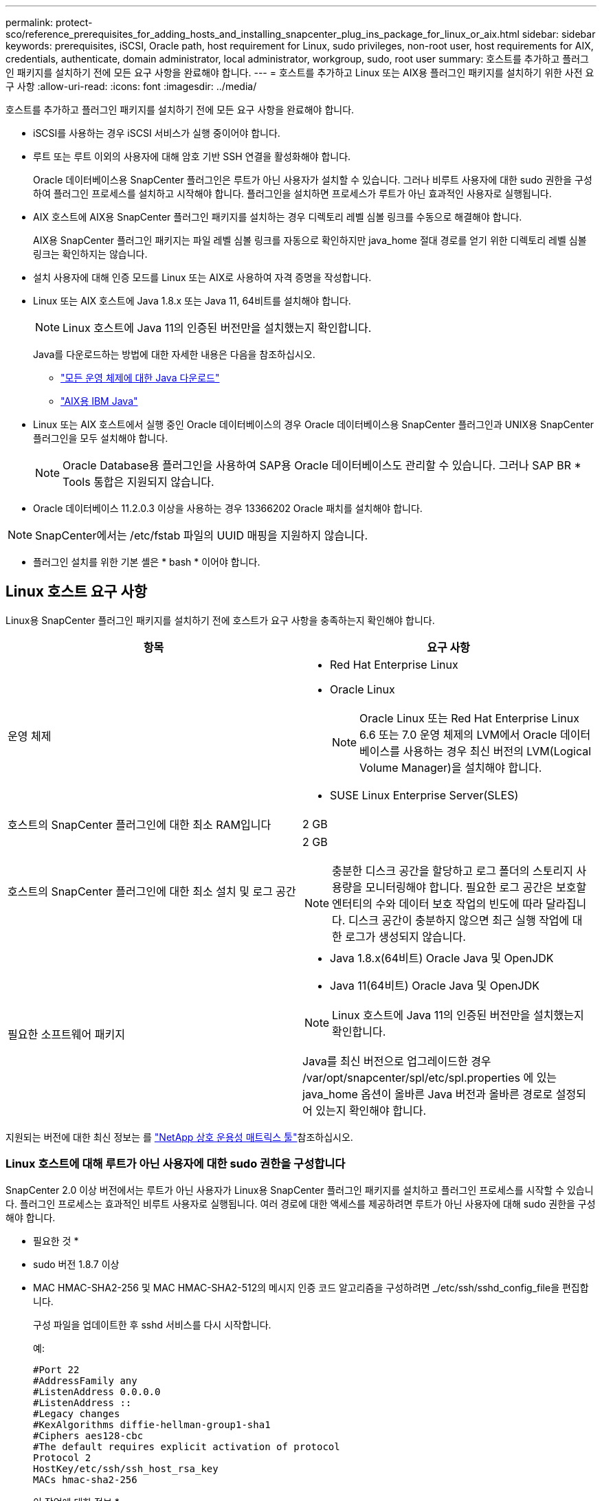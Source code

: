 ---
permalink: protect-sco/reference_prerequisites_for_adding_hosts_and_installing_snapcenter_plug_ins_package_for_linux_or_aix.html 
sidebar: sidebar 
keywords: prerequisites, iSCSI, Oracle path, host requirement for Linux, sudo privileges, non-root user, host requirements for AIX, credentials, authenticate, domain administrator, local administrator, workgroup, sudo, root user 
summary: 호스트를 추가하고 플러그인 패키지를 설치하기 전에 모든 요구 사항을 완료해야 합니다. 
---
= 호스트를 추가하고 Linux 또는 AIX용 플러그인 패키지를 설치하기 위한 사전 요구 사항
:allow-uri-read: 
:icons: font
:imagesdir: ../media/


[role="lead"]
호스트를 추가하고 플러그인 패키지를 설치하기 전에 모든 요구 사항을 완료해야 합니다.

* iSCSI를 사용하는 경우 iSCSI 서비스가 실행 중이어야 합니다.
* 루트 또는 루트 이외의 사용자에 대해 암호 기반 SSH 연결을 활성화해야 합니다.
+
Oracle 데이터베이스용 SnapCenter 플러그인은 루트가 아닌 사용자가 설치할 수 있습니다. 그러나 비루트 사용자에 대한 sudo 권한을 구성하여 플러그인 프로세스를 설치하고 시작해야 합니다. 플러그인을 설치하면 프로세스가 루트가 아닌 효과적인 사용자로 실행됩니다.

* AIX 호스트에 AIX용 SnapCenter 플러그인 패키지를 설치하는 경우 디렉토리 레벨 심볼 링크를 수동으로 해결해야 합니다.
+
AIX용 SnapCenter 플러그인 패키지는 파일 레벨 심볼 링크를 자동으로 확인하지만 java_home 절대 경로를 얻기 위한 디렉토리 레벨 심볼 링크는 확인하지는 않습니다.

* 설치 사용자에 대해 인증 모드를 Linux 또는 AIX로 사용하여 자격 증명을 작성합니다.
* Linux 또는 AIX 호스트에 Java 1.8.x 또는 Java 11, 64비트를 설치해야 합니다.
+

NOTE: Linux 호스트에 Java 11의 인증된 버전만을 설치했는지 확인합니다.

+
Java를 다운로드하는 방법에 대한 자세한 내용은 다음을 참조하십시오.

+
** http://www.java.com/en/download/manual.jsp["모든 운영 체제에 대한 Java 다운로드"^]
** https://www.ibm.com/support/pages/java-sdk-aix["AIX용 IBM Java"^]


* Linux 또는 AIX 호스트에서 실행 중인 Oracle 데이터베이스의 경우 Oracle 데이터베이스용 SnapCenter 플러그인과 UNIX용 SnapCenter 플러그인을 모두 설치해야 합니다.
+

NOTE: Oracle Database용 플러그인을 사용하여 SAP용 Oracle 데이터베이스도 관리할 수 있습니다. 그러나 SAP BR * Tools 통합은 지원되지 않습니다.

* Oracle 데이터베이스 11.2.0.3 이상을 사용하는 경우 13366202 Oracle 패치를 설치해야 합니다.



NOTE: SnapCenter에서는 /etc/fstab 파일의 UUID 매핑을 지원하지 않습니다.

* 플러그인 설치를 위한 기본 셸은 * bash * 이어야 합니다.




== Linux 호스트 요구 사항

Linux용 SnapCenter 플러그인 패키지를 설치하기 전에 호스트가 요구 사항을 충족하는지 확인해야 합니다.

|===
| 항목 | 요구 사항 


 a| 
운영 체제
 a| 
* Red Hat Enterprise Linux
* Oracle Linux
+

NOTE: Oracle Linux 또는 Red Hat Enterprise Linux 6.6 또는 7.0 운영 체제의 LVM에서 Oracle 데이터베이스를 사용하는 경우 최신 버전의 LVM(Logical Volume Manager)을 설치해야 합니다.

* SUSE Linux Enterprise Server(SLES)




 a| 
호스트의 SnapCenter 플러그인에 대한 최소 RAM입니다
 a| 
2 GB



 a| 
호스트의 SnapCenter 플러그인에 대한 최소 설치 및 로그 공간
 a| 
2 GB


NOTE: 충분한 디스크 공간을 할당하고 로그 폴더의 스토리지 사용량을 모니터링해야 합니다. 필요한 로그 공간은 보호할 엔터티의 수와 데이터 보호 작업의 빈도에 따라 달라집니다. 디스크 공간이 충분하지 않으면 최근 실행 작업에 대한 로그가 생성되지 않습니다.



 a| 
필요한 소프트웨어 패키지
 a| 
* Java 1.8.x(64비트) Oracle Java 및 OpenJDK
* Java 11(64비트) Oracle Java 및 OpenJDK



NOTE: Linux 호스트에 Java 11의 인증된 버전만을 설치했는지 확인합니다.

Java를 최신 버전으로 업그레이드한 경우 /var/opt/snapcenter/spl/etc/spl.properties 에 있는 java_home 옵션이 올바른 Java 버전과 올바른 경로로 설정되어 있는지 확인해야 합니다.

|===
지원되는 버전에 대한 최신 정보는 를 https://imt.netapp.com/matrix/imt.jsp?components=117016;&solution=1259&isHWU&src=IMT["NetApp 상호 운용성 매트릭스 툴"^]참조하십시오.



=== Linux 호스트에 대해 루트가 아닌 사용자에 대한 sudo 권한을 구성합니다

SnapCenter 2.0 이상 버전에서는 루트가 아닌 사용자가 Linux용 SnapCenter 플러그인 패키지를 설치하고 플러그인 프로세스를 시작할 수 있습니다. 플러그인 프로세스는 효과적인 비루트 사용자로 실행됩니다. 여러 경로에 대한 액세스를 제공하려면 루트가 아닌 사용자에 대해 sudo 권한을 구성해야 합니다.

* 필요한 것 *

* sudo 버전 1.8.7 이상
* MAC HMAC-SHA2-256 및 MAC HMAC-SHA2-512의 메시지 인증 코드 알고리즘을 구성하려면 _/etc/ssh/sshd_config_file을 편집합니다.
+
구성 파일을 업데이트한 후 sshd 서비스를 다시 시작합니다.

+
예:

+
[listing]
----
#Port 22
#AddressFamily any
#ListenAddress 0.0.0.0
#ListenAddress ::
#Legacy changes
#KexAlgorithms diffie-hellman-group1-sha1
#Ciphers aes128-cbc
#The default requires explicit activation of protocol
Protocol 2
HostKey/etc/ssh/ssh_host_rsa_key
MACs hmac-sha2-256
----


* 이 작업에 대한 정보 *

루트가 아닌 사용자에 대해 sudo 권한을 구성하여 다음 경로에 대한 액세스를 제공해야 합니다.

* /home/_linux_user_/.sc_netapp/snapcenter_linux_host_plugin.bin
* /custom_location/netapp/snapcenter/SPL/설치/플러그인/제거
* /custom_location/NetApp/snapcenter/SPL/bin/SPL입니다


* 단계 *

. Linux용 SnapCenter 플러그인 패키지를 설치할 Linux 호스트에 로그인합니다.
. visudo Linux 유틸리티를 사용하여 /etc/sudoers 파일에 다음 행을 추가합니다.
+
[listing, subs="+quotes"]
----
Cmnd_Alias HPPLCMD = sha224:checksum_value== /home/_LINUX_USER_/.sc_netapp/snapcenter_linux_host_plugin.bin, /opt/NetApp/snapcenter/spl/installation/plugins/uninstall, /opt/NetApp/snapcenter/spl/bin/spl, /opt/NetApp/snapcenter/scc/bin/scc
Cmnd_Alias PRECHECKCMD = sha224:checksum_value== /home/_LINUX_USER_/.sc_netapp/Linux_Prechecks.sh
Cmnd_Alias CONFIGCHECKCMD = sha224:checksum_value== /opt/NetApp/snapcenter/spl/plugins/scu/scucore/configurationcheck/Config_Check.sh
Cmnd_Alias SCCMD = sha224:checksum_value== /opt/NetApp/snapcenter/spl/bin/sc_command_executor
Cmnd_Alias SCCCMDEXECUTOR =checksum_value== /opt/NetApp/snapcenter/scc/bin/sccCommandExecutor
_LINUX_USER_ ALL=(ALL) NOPASSWD:SETENV: HPPLCMD, PRECHECKCMD, CONFIGCHECKCMD, SCCCMDEXECUTOR, SCCMD
Defaults: _LINUX_USER_ !visiblepw
Defaults: _LINUX_USER_ !requiretty
----
+

NOTE: 다른 허용 명령과 함께 RAC 설정을 사용하는 경우 다음을 /etc/sudoers 파일에 추가해야 합니다. '/<crs_home>/bin/olsnodes'



_/etc/oracle/OLR.loc_file에서 _CRS_HOME_ 값을 가져올 수 있습니다.

_linux_user_는 사용자가 생성한 루트가 아닌 사용자의 이름입니다.

_C:\ProgramData\NetApp\SnapCenter\Package Repository_에 있는 * Oracle_checksum.txt * 파일에서 _checksum_value_를 가져올 수 있습니다.

사용자 지정 위치를 지정한 경우 위치는 _CUSTOM_PATH\NetApp\SnapCenter\Package Repository_입니다.


IMPORTANT: 이 예제는 고유한 데이터를 만들기 위한 참조로만 사용해야 합니다.



== AIX 호스트 요구 사항

AIX용 SnapCenter 플러그인 패키지를 설치하기 전에 호스트가 요구 사항을 충족하는지 확인해야 합니다.


NOTE: AIX용 SnapCenter 플러그인 패키지의 일부인 UNIX용 SnapCenter 플러그인은 동시 볼륨 그룹을 지원하지 않습니다.

|===
| 항목 | 요구 사항 


 a| 
운영 체제
 a| 
AIX 7.1 이상



 a| 
호스트의 SnapCenter 플러그인에 대한 최소 RAM입니다
 a| 
4 GB



 a| 
호스트의 SnapCenter 플러그인에 대한 최소 설치 및 로그 공간
 a| 
2 GB


NOTE: 충분한 디스크 공간을 할당하고 로그 폴더의 스토리지 사용량을 모니터링해야 합니다. 필요한 로그 공간은 보호할 엔터티의 수와 데이터 보호 작업의 빈도에 따라 달라집니다. 디스크 공간이 충분하지 않으면 최근 실행 작업에 대한 로그가 생성되지 않습니다.



 a| 
필요한 소프트웨어 패키지
 a| 
* Java 1.8.x(64비트) IBM Java
* Java 11(64비트) IBM Java


Java를 최신 버전으로 업그레이드한 경우 /var/opt/snapcenter/spl/etc/spl.properties 에 있는 java_home 옵션이 올바른 Java 버전과 올바른 경로로 설정되어 있는지 확인해야 합니다.

|===
지원되는 버전에 대한 최신 정보는 를 https://imt.netapp.com/matrix/imt.jsp?components=117016;&solution=1259&isHWU&src=IMT["NetApp 상호 운용성 매트릭스 툴"^]참조하십시오.



=== AIX 호스트에 대한 루트가 아닌 사용자에 대한 sudo 권한을 구성합니다

SnapCenter 4.4 이상에서는 루트가 아닌 사용자가 AIX용 SnapCenter 플러그인 패키지를 설치하고 플러그인 프로세스를 시작할 수 있습니다. 플러그인 프로세스는 효과적인 비루트 사용자로 실행됩니다. 여러 경로에 대한 액세스를 제공하려면 루트가 아닌 사용자에 대해 sudo 권한을 구성해야 합니다.

* 필요한 것 *

* sudo 버전 1.8.7 이상
* MAC HMAC-SHA2-256 및 MAC HMAC-SHA2-512의 메시지 인증 코드 알고리즘을 구성하려면 _/etc/ssh/sshd_config_file을 편집합니다.
+
구성 파일을 업데이트한 후 sshd 서비스를 다시 시작합니다.

+
예:

+
[listing]
----
#Port 22
#AddressFamily any
#ListenAddress 0.0.0.0
#ListenAddress ::
#Legacy changes
#KexAlgorithms diffie-hellman-group1-sha1
#Ciphers aes128-cbc
#The default requires explicit activation of protocol
Protocol 2
HostKey/etc/ssh/ssh_host_rsa_key
MACs hmac-sha2-256
----


* 이 작업에 대한 정보 *

루트가 아닌 사용자에 대해 sudo 권한을 구성하여 다음 경로에 대한 액세스를 제공해야 합니다.

* /home/_aix_user_/.sc_netapp/snapcenter_aix_host_plugin.bsx
* /custom_location/netapp/snapcenter/SPL/설치/플러그인/제거
* /custom_location/NetApp/snapcenter/SPL/bin/SPL입니다


* 단계 *

. AIX용 SnapCenter 플러그인 패키지를 설치할 AIX 호스트에 로그인합니다.
. visudo Linux 유틸리티를 사용하여 /etc/sudoers 파일에 다음 행을 추가합니다.
+
[listing, subs="+quotes"]
----
Cmnd_Alias HPPACMD = sha224:checksum_value== /home/_AIX_USER_/.sc_netapp/snapcenter_aix_host_plugin.bsx,
/opt/NetApp/snapcenter/spl/installation/plugins/uninstall, /opt/NetApp/snapcenter/spl/bin/spl
Cmnd_Alias PRECHECKCMD = sha224:checksum_value== /home/_AIX_USER_/.sc_netapp/AIX_Prechecks.sh
Cmnd_Alias CONFIGCHECKCMD = sha224:checksum_value== /opt/NetApp/snapcenter/spl/plugins/scu/scucore/configurationcheck/Config_Check.sh
Cmnd_Alias SCCMD = sha224:checksum_value== /opt/NetApp/snapcenter/spl/bin/sc_command_executor
_AIX_USER_ ALL=(ALL) NOPASSWD:SETENV: HPPACMD, PRECHECKCMD, CONFIGCHECKCMD, SCCMD
Defaults: _AIX_USER_ !visiblepw
Defaults: _AIX_USER_ !requiretty
----
+

NOTE: 다른 허용 명령과 함께 RAC 설정을 사용하는 경우 다음을 /etc/sudoers 파일에 추가해야 합니다. '/<crs_home>/bin/olsnodes'



_/etc/oracle/OLR.loc_file에서 _CRS_HOME_ 값을 가져올 수 있습니다.

_AIX_USER_는 사용자가 작성한 루트가 아닌 사용자의 이름입니다.

_C:\ProgramData\NetApp\SnapCenter\Package Repository_에 있는 * Oracle_checksum.txt * 파일에서 _checksum_value_를 가져올 수 있습니다.

사용자 지정 위치를 지정한 경우 위치는 _CUSTOM_PATH\NetApp\SnapCenter\Package Repository_입니다.


IMPORTANT: 이 예제는 고유한 데이터를 만들기 위한 참조로만 사용해야 합니다.



== 자격 증명을 설정합니다

SnapCenter는 자격 증명을 사용하여 SnapCenter 작업을 위해 사용자를 인증합니다. Linux 또는 AIX 호스트에 플러그인 패키지를 설치하기 위한 자격 증명을 작성해야 합니다.

* 이 작업에 대한 정보 *

이 자격 증명은 루트 사용자 또는 sudo 권한이 있는 비루트 사용자에 대해 생성되어 플러그인 프로세스를 설치 및 시작할 수 있습니다.

자세한 내용은 또는 을 참조하십시오 <<Linux 호스트에 대해 루트가 아닌 사용자에 대한 sudo 권한을 구성합니다>> <<AIX 호스트에 대한 루트가 아닌 사용자에 대한 sudo 권한을 구성합니다>>

|===


| * 모범 사례: * 호스트를 구축하고 플러그인을 설치한 후에는 자격 증명을 생성할 수 있지만, 호스트를 구축하고 플러그인을 설치하기 전에 SVM을 추가한 후 자격 증명을 생성하는 것이 가장 좋습니다. 
|===
* 단계 *

. 왼쪽 탐색 창에서 * 설정 * 을 클릭합니다.
. 설정 페이지에서 * 자격 증명 * 을 클릭합니다.
. 새로 만들기 * 를 클릭합니다.
. 자격 증명 페이지에 자격 증명 정보를 입력합니다.
+
|===
| 이 필드의 내용... | 수행할 작업... 


 a| 
자격 증명 이름입니다
 a| 
자격 증명의 이름을 입력합니다.



 a| 
사용자 이름/암호
 a| 
인증에 사용할 사용자 이름과 암호를 입력합니다.

** 도메인 관리자
+
SnapCenter 플러그인을 설치할 시스템의 도메인 관리자를 지정합니다. 사용자 이름 필드의 유효한 형식은 다음과 같습니다.

+
*** _NetBIOS\사용자 이름 _
*** _도메인 FQDN\사용자 이름 _


** 로컬 관리자(작업 그룹에만 해당)
+
작업 그룹에 속하는 시스템의 경우 SnapCenter 플러그인을 설치할 시스템의 기본 제공 로컬 관리자를 지정합니다. 사용자 계정에 상승된 권한이 있거나 호스트 시스템에서 사용자 액세스 제어 기능이 비활성화된 경우 로컬 관리자 그룹에 속하는 로컬 사용자 계정을 지정할 수 있습니다. 사용자 이름 필드의 올바른 형식은 _ 사용자 이름 _ 입니다





 a| 
인증 모드
 a| 
사용할 인증 모드를 선택합니다.

플러그인 호스트의 운영 체제에 따라 Linux 또는 AIX를 선택합니다.



 a| 
sudo 권한을 사용합니다
 a| 
루트가 아닌 사용자에 대한 자격 증명을 생성하는 경우 * sudo 권한 사용 * 확인란을 선택합니다.

|===
. 확인 * 을 클릭합니다.


자격 증명 설정을 마친 후 * 사용자 및 액세스 * 페이지에서 사용자 또는 사용자 그룹에 자격 증명 유지 관리를 할당할 수 있습니다.



== Oracle 데이터베이스에 대한 자격 증명을 구성합니다

Oracle 데이터베이스에서 데이터 보호 작업을 수행하는 데 사용되는 자격 증명을 구성해야 합니다.

* 이 작업에 대한 정보 *

Oracle 데이터베이스에 지원되는 다양한 인증 방법을 검토해야 합니다. 자세한 내용은 을 link:../install/concept_authentication_methods_for_your_credentials.html["자격 증명에 대한 인증 방법입니다"^]참조하십시오.

개별 리소스 그룹에 대한 자격 증명을 설정하고 사용자 이름에 전체 관리자 권한이 없는 경우 사용자 이름에 적어도 리소스 그룹 및 백업 권한이 있어야 합니다.

Oracle 데이터베이스 인증을 사용하도록 설정한 경우 리소스 보기에 빨간색 자물쇠 아이콘이 표시됩니다. 데이터베이스를 보호하거나 리소스 그룹에 데이터베이스 자격 증명을 추가하여 데이터 보호 작업을 수행하려면 데이터베이스 자격 증명을 구성해야 합니다.


NOTE: 자격 증명을 생성하는 동안 잘못된 세부 정보를 지정하면 오류 메시지가 표시됩니다. 취소 * 를 클릭한 다음 다시 시도해야 합니다.

* 단계 *

. 왼쪽 탐색 창에서 * 리소스 * 를 클릭한 다음 목록에서 적절한 플러그인을 선택합니다.
. 리소스 페이지의 * 보기 * 목록에서 * 데이터베이스 * 를 선택합니다.
. 를 클릭한 image:../media/filter_icon.gif["필터 아이콘"]다음 호스트 이름과 데이터베이스 유형을 선택하여 리소스를 필터링합니다.
+
그런 다음 을 클릭하여 필터 창을 닫을 수 image:../media/filter_icon.gif["필터 아이콘"] 있습니다.

. 데이터베이스를 선택한 다음 * 데이터베이스 설정 * > * 데이터베이스 구성 * 을 클릭합니다.
. 데이터베이스 설정 구성 섹션의 * 기존 자격 증명 사용 * 드롭다운 목록에서 Oracle 데이터베이스에서 데이터 보호 작업을 수행하는 데 사용할 자격 증명을 선택합니다.
+

NOTE: Oracle 사용자는 sysdba 권한을 가지고 있어야 합니다.

+
을 클릭하여 자격 증명을 만들 수도 image:../media/add_icon_configure_database.gif["데이터베이스 구성 화면의 아이콘을 추가합니다"]있습니다.

. Configure ASM settings 섹션의 * Use Existing Credential * 드롭다운 목록에서 ASM 인스턴스에서 데이터 보호 작업을 수행하는 데 사용할 자격 증명을 선택합니다.
+

NOTE: ASM 사용자는 sysasm 권한을 가지고 있어야 합니다.

+
을 클릭하여 자격 증명을 만들 수도 image:../media/add_icon_configure_database.gif["데이터베이스 구성 화면의 아이콘을 추가합니다"]있습니다.

. RMAN 카탈로그 설정 구성 섹션의 * 기존 자격 증명 사용 * 드롭다운 목록에서 Oracle RMAN(Recovery Manager) 카탈로그 데이터베이스에서 데이터 보호 작업을 수행하는 데 사용할 자격 증명을 선택합니다.
+
을 클릭하여 자격 증명을 만들 수도 image:../media/add_icon_configure_database.gif["데이터베이스 구성 화면의 아이콘을 추가합니다"]있습니다.

+
TNSName* 필드에 SnapCenter 서버가 데이터베이스와 통신하는 데 사용할 투명 네트워크 기질(TNS) 파일 이름을 입력합니다.

. Preferred RAC Nodes * 필드에서 백업에 사용할 RAC(Real Application Cluster) 노드를 지정합니다.
+
선호하는 노드는 RAC 데이터베이스 인스턴스가 있는 하나 또는 모든 클러스터 노드일 수 있습니다. 백업 작업은 기본 설정 순서대로 이러한 기본 설정 노드에서만 트리거됩니다.

+
RAC One Node에서는 하나의 노드만 기본 노드에 나열되고 이 기본 설정 노드는 데이터베이스가 현재 호스팅되는 노드입니다.

+
RAC One Node 데이터베이스의 페일오버 또는 재배치 후 SnapCenter 리소스 페이지에서 리소스를 새로 고치면 데이터베이스가 이전에 호스팅되었던 * 선호 RAC 노드 * 목록에서 호스트가 제거됩니다. 데이터베이스가 재배치된 RAC 노드는 * RAC 노드 * 에 나열되며 기본 RAC 노드로 수동으로 구성해야 합니다.

+
자세한 내용은 을 link:../protect-sco/task_define_a_backup_strategy_for_oracle_databases.html#preferred-nodes-in-rac-setup["RAC 설정의 1차 노드"^]참조하십시오.

. 확인 * 을 클릭합니다.

